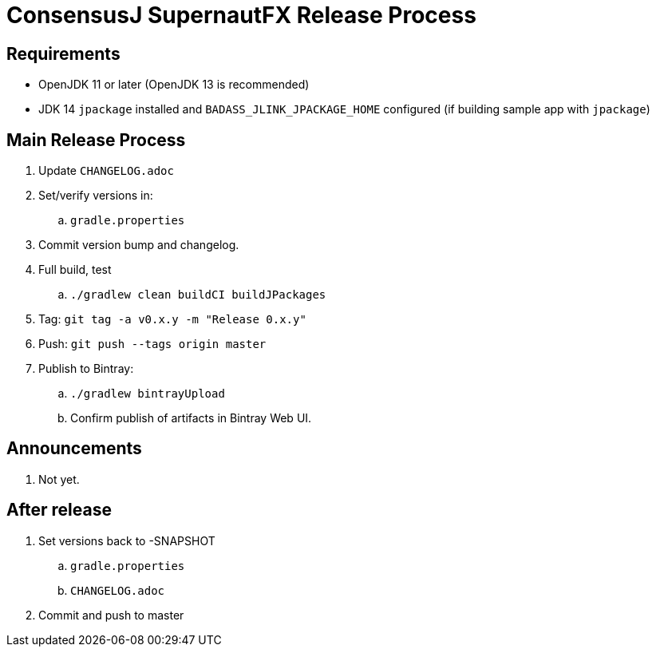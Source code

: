 = ConsensusJ SupernautFX Release Process

== Requirements

* OpenJDK 11 or later (OpenJDK 13 is recommended)
* JDK 14 `jpackage` installed and `BADASS_JLINK_JPACKAGE_HOME` configured (if building sample app with `jpackage`)

== Main Release Process

. Update `CHANGELOG.adoc`
. Set/verify versions in:
.. `gradle.properties`
. Commit version bump and changelog.
. Full build, test
.. `./gradlew clean buildCI buildJPackages`
. Tag: `git tag -a v0.x.y -m "Release 0.x.y"`
. Push: `git push --tags origin master`
. Publish to Bintray:
.. `./gradlew bintrayUpload`
.. Confirm publish of artifacts in Bintray Web UI.

== Announcements

. Not yet.

== After release

. Set versions back to -SNAPSHOT
.. `gradle.properties`
.. `CHANGELOG.adoc`
. Commit and push to master



